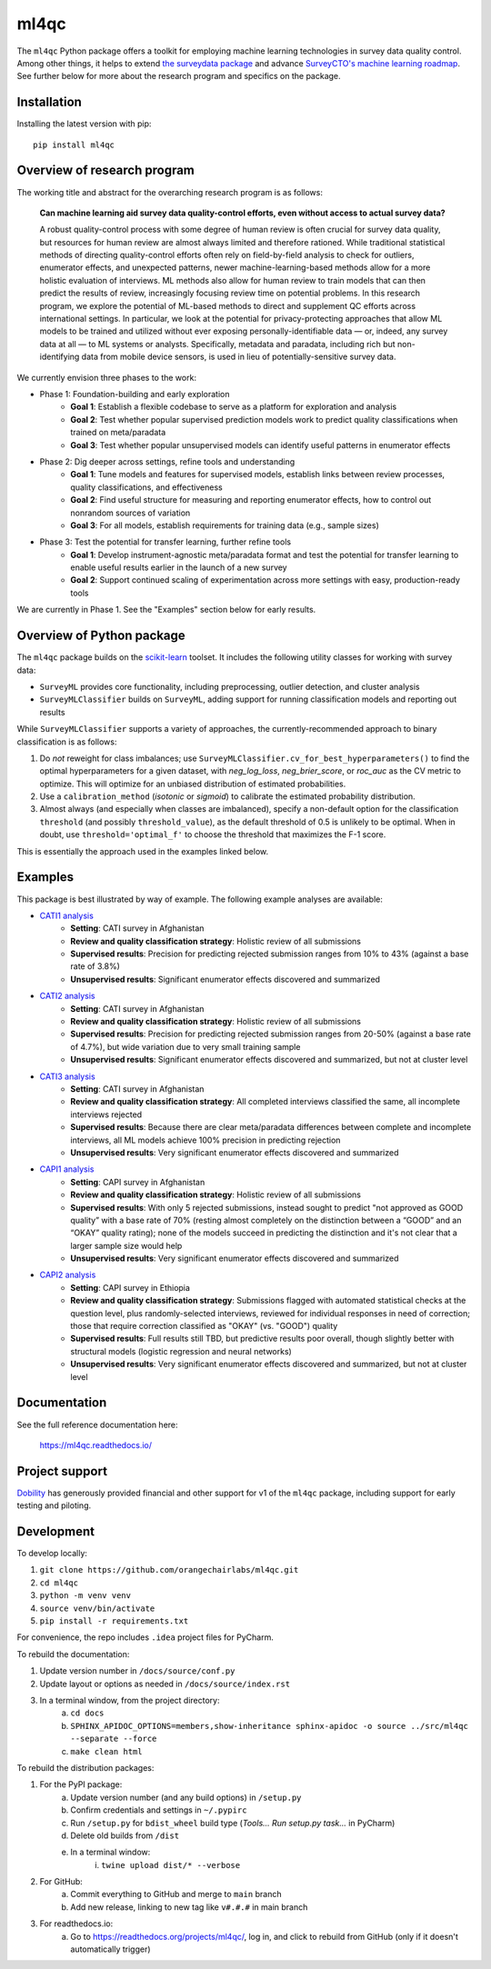 =====
ml4qc
=====

The ``ml4qc`` Python package offers a toolkit for employing machine learning technologies
in survey data quality control. Among other things, it helps to extend
`the surveydata package <https://github.com/orangechairlabs/py-surveydata>`_ and advance `SurveyCTO's
machine learning roadmap <https://www.surveycto.com/blog/machine-learning-for-quality-control/>`_.
See further below for more about the research program and specifics on the package.

Installation
------------

Installing the latest version with pip::

    pip install ml4qc

Overview of research program
----------------------------

The working title and abstract for the overarching research program is as follows:

    **Can machine learning aid survey data quality-control efforts, even without access to actual
    survey data?**

    A robust quality-control process with some degree of human review is often crucial for survey
    data quality, but resources for human review are almost always limited and therefore rationed.
    While traditional statistical methods of directing quality-control efforts often rely on
    field-by-field analysis to check for outliers, enumerator effects, and unexpected patterns,
    newer machine-learning-based methods allow for a more holistic evaluation of interviews. ML
    methods also allow for human review to train models that can then predict the results of
    review, increasingly focusing review time on potential problems. In this research program, we
    explore the potential of ML-based methods to direct and supplement QC efforts across
    international settings. In particular, we look at the potential for privacy-protecting
    approaches that allow ML models to be trained and utilized without ever exposing
    personally-identifiable data — or, indeed, any survey data at all — to ML systems or analysts.
    Specifically, metadata and paradata, including rich but non-identifying data from mobile device
    sensors, is used in lieu of potentially-sensitive survey data.

We currently envision three phases to the work:

* Phase 1: Foundation-building and early exploration
    * **Goal 1**: Establish a flexible codebase to serve as a platform for exploration and analysis
    * **Goal 2**: Test whether popular supervised prediction models work to predict quality classifications when trained
      on meta/paradata
    * **Goal 3**: Test whether popular unsupervised models can identify useful patterns in enumerator effects
* Phase 2: Dig deeper across settings, refine tools and understanding
    * **Goal 1**: Tune models and features for supervised models, establish links between review processes, quality
      classifications, and effectiveness
    * **Goal 2**: Find useful structure for measuring and reporting enumerator effects, how to control out nonrandom
      sources of variation
    * **Goal 3**: For all models, establish requirements for training data (e.g., sample sizes)
* Phase 3: Test the potential for transfer learning, further refine tools
    * **Goal 1**: Develop instrument-agnostic meta/paradata format and test the potential for transfer learning to
      enable useful results earlier in the launch of a new survey
    * **Goal 2**: Support continued scaling of experimentation across more settings with easy, production-ready tools

We are currently in Phase 1. See the "Examples" section below for early results.

Overview of Python package
--------------------------

The ``ml4qc`` package builds on the `scikit-learn <https://scikit-learn.org/>`_ toolset. It includes the following
utility classes for working with survey data:

* ``SurveyML`` provides core functionality, including preprocessing, outlier detection, and cluster analysis
* ``SurveyMLClassifier`` builds on ``SurveyML``, adding support for running classification models and reporting out results

While ``SurveyMLClassifier`` supports a variety of approaches, the currently-recommended
approach to binary classification is as follows:

1. Do *not* reweight for class imbalances; use
   ``SurveyMLClassifier.cv_for_best_hyperparameters()`` to find the optimal hyperparameters
   for a given dataset, with *neg_log_loss*, *neg_brier_score*, or *roc_auc* as the CV metric
   to optimize. This will optimize for an unbiased distribution of estimated probabilities.
2. Use a ``calibration_method`` (*isotonic* or *sigmoid*) to calibrate the estimated
   probability distribution.
3. Almost always (and especially when classes are imbalanced), specify a non-default option
   for the classification ``threshold`` (and possibly ``threshold_value``), as the
   default threshold of 0.5 is unlikely to be optimal. When in doubt, use
   ``threshold='optimal_f'`` to choose the threshold that maximizes the F-1 score.

This is essentially the approach used in the examples linked below.

Examples
--------

This package is best illustrated by way of example. The following example analyses are available:

* `CATI1 analysis <https://github.com/orangechairlabs/ml4qc/blob/main/src/ml4qc-cati1-example.ipynb>`_
    * **Setting**: CATI survey in Afghanistan
    * **Review and quality classification strategy**: Holistic review of all submissions
    * **Supervised results**: Precision for predicting rejected submission ranges from 10% to 43% (against a base rate of
      3.8%)
    * **Unsupervised results**: Significant enumerator effects discovered and summarized
* `CATI2 analysis <https://github.com/orangechairlabs/ml4qc/blob/main/src/ml4qc-cati2-example.ipynb>`_
    * **Setting**: CATI survey in Afghanistan
    * **Review and quality classification strategy**: Holistic review of all submissions
    * **Supervised results**: Precision for predicting rejected submission ranges from 20-50% (against a base rate of 4.7%),
      but wide variation due to very small training sample
    * **Unsupervised results**: Significant enumerator effects discovered and summarized, but not at cluster level
* `CATI3 analysis <https://github.com/orangechairlabs/ml4qc/blob/main/src/ml4qc-cati3-example.ipynb>`_
    * **Setting**: CATI survey in Afghanistan
    * **Review and quality classification strategy**: All completed interviews classified the same, all incomplete
      interviews rejected
    * **Supervised results**: Because there are clear meta/paradata differences between complete and incomplete interviews,
      all ML models achieve 100% precision in predicting rejection
    * **Unsupervised results**: Very significant enumerator effects discovered and summarized
* `CAPI1 analysis <https://github.com/orangechairlabs/ml4qc/blob/main/src/ml4qc-capi1-example.ipynb>`_
    * **Setting**: CAPI survey in Afghanistan
    * **Review and quality classification strategy**: Holistic review of all submissions
    * **Supervised results**: With only 5 rejected submissions, instead sought to predict "not approved as GOOD quality”
      with a base rate of 70% (resting almost completely on the distinction between a “GOOD” and an “OKAY” quality
      rating); none of the models succeed in predicting the distinction and it's not clear that a larger sample size
      would help
    * **Unsupervised results**: Very significant enumerator effects discovered and summarized
* `CAPI2 analysis <https://github.com/orangechairlabs/ml4qc/blob/main/src/ml4qc-capi2-example.ipynb>`_
    * **Setting**: CAPI survey in Ethiopia
    * **Review and quality classification strategy**: Submissions flagged with automated statistical checks at the question
      level, plus randomly-selected interviews, reviewed for individual responses in need of correction; those that
      require correction classified as "OKAY" (vs. "GOOD") quality
    * **Supervised results**: Full results still TBD, but predictive results poor overall, though slightly better with
      structural models (logistic regression and neural networks)
    * **Unsupervised results**: Very significant enumerator effects discovered and summarized, but not at cluster level

Documentation
-------------

See the full reference documentation here:

    https://ml4qc.readthedocs.io/

Project support
---------------

`Dobility <https://www.surveycto.com/>`_ has generously provided financial and other support for v1 of the ``ml4qc``
package, including support for early testing and piloting.

Development
-----------

To develop locally:

#. ``git clone https://github.com/orangechairlabs/ml4qc.git``
#. ``cd ml4qc``
#. ``python -m venv venv``
#. ``source venv/bin/activate``
#. ``pip install -r requirements.txt``

For convenience, the repo includes ``.idea`` project files for PyCharm.

To rebuild the documentation:

#. Update version number in ``/docs/source/conf.py``
#. Update layout or options as needed in ``/docs/source/index.rst``
#. In a terminal window, from the project directory:
    a. ``cd docs``
    b. ``SPHINX_APIDOC_OPTIONS=members,show-inheritance sphinx-apidoc -o source ../src/ml4qc --separate --force``
    c. ``make clean html``

To rebuild the distribution packages:

#. For the PyPI package:
    a. Update version number (and any build options) in ``/setup.py``
    b. Confirm credentials and settings in ``~/.pypirc``
    c. Run ``/setup.py`` for ``bdist_wheel`` build type (*Tools... Run setup.py task...* in PyCharm)
    d. Delete old builds from ``/dist``
    e. In a terminal window:
        i. ``twine upload dist/* --verbose``
#. For GitHub:
    a. Commit everything to GitHub and merge to ``main`` branch
    b. Add new release, linking to new tag like ``v#.#.#`` in main branch
#. For readthedocs.io:
    a. Go to https://readthedocs.org/projects/ml4qc/, log in, and click to rebuild from GitHub (only if it doesn't automatically trigger)
